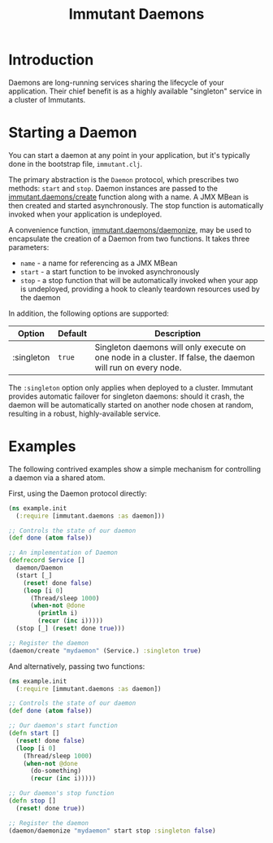 #+TITLE:     Immutant Daemons

* Introduction

  Daemons are long-running services sharing the lifecycle of your
  application. Their chief benefit is as a highly available
  "singleton" service in a cluster of Immutants.

* Starting a Daemon

  You can start a daemon at any point in your application, but it's
  typically done in the bootstrap file, =immutant.clj=.

  The primary abstraction is the =Daemon= protocol, which prescribes
  two methods: =start= and =stop=. Daemon instances are passed to the
  [[./apidoc/immutant.daemons-api.html#immutant.daemons/create][immutant.daemons/create]] function along with a name. A JMX MBean
  is then created and started asynchronously. The stop function is
  automatically invoked when your application is undeployed.

  A convenience function, [[./apidoc/immutant.daemons-api.html#immutant.daemons/daemonize][immutant.daemons/daemonize]], may be used to
  encapsulate the creation of a Daemon from two functions. It takes
  three parameters:

  - =name= - a name for referencing as a JMX MBean
  - =start= - a start function to be invoked asynchronously
  - =stop= - a stop function that will be automatically invoked when
    your app is undeployed, providing a hook to cleanly teardown
    resources used by the daemon

  In addition, the following options are supported:

    | Option     | Default | Description                                                                                                |
    |------------+---------+------------------------------------------------------------------------------------------------------------|
    | :singleton | =true=  | Singleton daemons will only execute on one node in a cluster. If false, the daemon will run on every node. |

  The =:singleton= option only applies when deployed to a
  cluster. Immutant provides automatic failover for singleton daemons:
  should it crash, the daemon will be automatically started on another
  node chosen at random, resulting in a robust, highly-available
  service.

* Examples

  The following contrived examples show a simple mechanism for
  controlling a daemon via a shared atom.

  First, using the Daemon protocol directly:

  #+begin_src clojure
    (ns example.init
      (:require [immutant.daemons :as daemon]))
      
    ;; Controls the state of our daemon
    (def done (atom false))
    
    ;; An implementation of Daemon
    (defrecord Service []
      daemon/Daemon
      (start [_]
        (reset! done false)
        (loop [i 0]
          (Thread/sleep 1000)
          (when-not @done
            (println i)
            (recur (inc i)))))
      (stop [_] (reset! done true)))
    
    ;; Register the daemon
    (daemon/create "mydaemon" (Service.) :singleton true)
  #+end_src

  And alternatively, passing two functions:

  #+begin_src clojure
    (ns example.init
      (:require [immutant.daemons :as daemon])
      
    ;; Controls the state of our daemon
    (def done (atom false))
    
    ;; Our daemon's start function
    (defn start []
      (reset! done false)
      (loop [i 0]
        (Thread/sleep 1000)
        (when-not @done
          (do-something)
          (recur (inc i)))))
    
    ;; Our daemon's stop function
    (defn stop []
      (reset! done true))
    
    ;; Register the daemon
    (daemon/daemonize "mydaemon" start stop :singleton false)
  #+end_src
